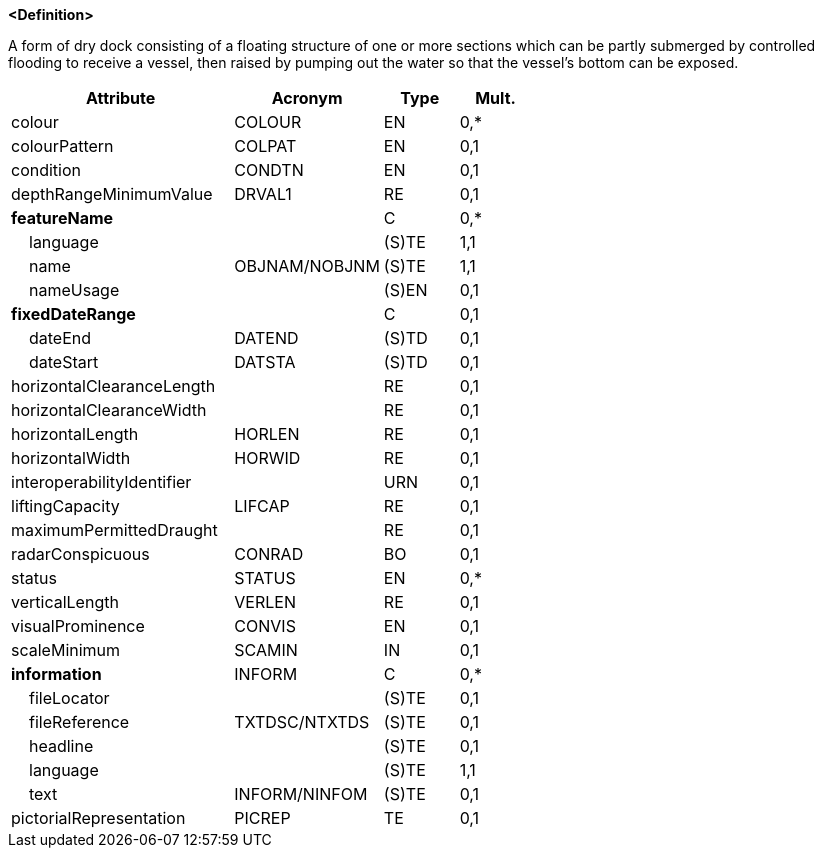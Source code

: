 **<Definition>**

A form of dry dock consisting of a floating structure of one or more sections which can be partly submerged by controlled flooding to receive a vessel, then raised by pumping out the water so that the vessel's bottom can be exposed.

[cols="3,2,1,1", options="header"]
|===
|Attribute |Acronym |Type |Mult.

|colour|COLOUR|EN|0,*
|colourPattern|COLPAT|EN|0,1
|condition|CONDTN|EN|0,1
|depthRangeMinimumValue|DRVAL1|RE|0,1
|**featureName**||C|0,*
|    [.red]#language#||(S)TE|1,1
|    [.red]#name#|OBJNAM/NOBJNM|(S)TE|1,1
|    nameUsage||(S)EN|0,1
|**fixedDateRange**||C|0,1
|    dateEnd|DATEND|(S)TD|0,1
|    dateStart|DATSTA|(S)TD|0,1
|horizontalClearanceLength||RE|0,1
|horizontalClearanceWidth||RE|0,1
|horizontalLength|HORLEN|RE|0,1
|horizontalWidth|HORWID|RE|0,1
|interoperabilityIdentifier||URN|0,1
|liftingCapacity|LIFCAP|RE|0,1
|maximumPermittedDraught||RE|0,1
|radarConspicuous|CONRAD|BO|0,1
|status|STATUS|EN|0,*
|verticalLength|VERLEN|RE|0,1
|visualProminence|CONVIS|EN|0,1
|scaleMinimum|SCAMIN|IN|0,1
|**information**|INFORM|C|0,*
|    fileLocator||(S)TE|0,1
|    fileReference|TXTDSC/NTXTDS|(S)TE|0,1
|    headline||(S)TE|0,1
|    [.red]#language#||(S)TE|1,1
|    text|INFORM/NINFOM|(S)TE|0,1
|pictorialRepresentation|PICREP|TE|0,1
|===

// include::../features_rules/FloatingDock_rules.adoc[tag=FloatingDock]
